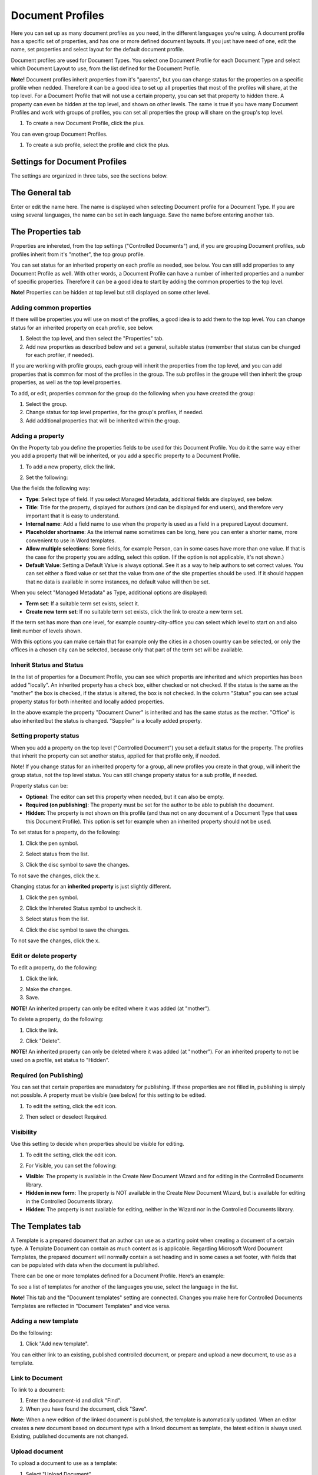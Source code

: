 Document Profiles
===========================

Here you can set up as many document profiles as you need, in the different languages you're using. A document profile has a specific set of properties, and has one or more defined document layouts. If you just have need of one, edit the name, set properties and select layout for the default document profile.  

Document profiles are used for Document Types. You select one Document Profile for each Document Type and select which Document Layout to use, from the list defined for the Document Profile.

**Note!**
Document profiles inherit properties from it's "parents", but you can change status for the properties on a specific profile when nedded. Therefore it can be a good idea to set up all properties that most of the profiles will share, at the top level. For a Document Profile that will not use a certain property, you can set that property to hidden there. A property can even be hidden at the top level, and shown on other levels. The same is true if you have many Document Profiles and work with groups of profiles, you can set all properties the group will share on the group's top level.

1. To create a new Document Profile, click the plus.
 
.. image:: document-profiles.png

You can even group Document Profiles.

.. image:: document-profiles-2_border.png

1. To create a sub profile, select the profile and click the plus.

Settings for Document Profiles
*******************************
The settings are organized in three tabs, see the sections below.

The General tab
****************
Enter or edit the name here. The name is displayed when selecting Document profile for a Document Type. If you are using several languages, the name can be set in each language. Save the name before entering another tab.

.. image:: general-tab-new2.png

The Properties tab
*******************
Properties are inhereted, from the top settings ("Controlled Documents") and, if you are grouping Document profiles, sub profiles inherit from it's "mother", the top group profile.

You can set status for an inherited property on each profile as needed, see below. You can still add properties to any Document Profile as well. With other words, a Document Profile can have a number of inherited properties and a number of specific properties. Therefore it can be a good idea to start by adding the common properties to the top level.

**Note!** Properties can be hidden at top level but still displayed on some other level.

Adding common properties
--------------------------
If there will be properties you will use on most of the profiles, a good idea is to add them to the top level. You can change status for an inherited property on ecah profile, see below.

1. Select the top level, and then select the "Properties" tab.
2. Add new properties as described below and set a general, suitable status (remember that status can be changed for each profiler, if needed).

If you are working with profile groups, each group will inherit the properties from the top level, and you can add properties that is common for most of the profiles in the group. The sub profiles in the groupe will then inherit the group properties, as well as the top level properties.

To add, or edit, properties common for the group do the following when you have created the group:

1. Select the group.
2. Change status for top level properties, for the group's profiles, if needed.
3. Add additional properties that will be inherited within the group.

Adding a property
------------------
On the Property tab you define the properties fields to be used for this Document Profile. You do it the same way either you add a property that will be inherited, or you add a specific property to a Document Profile.

1. To add a new property, click the link.

.. image:: add-new-property-new.png
 
2. Set the following:

.. image:: add-property-settings-new.png
 
Use the fields the following way:

+ **Type**: Select type of field. If you select Managed Metadata, additional fields are displayed, see below.
+ **Title**: Title for the property, displayed for authors (and can be displayed for end users), and therefore very important that it is easy to understand. 
+ **Internal name**: Add a field name to use when the property is used as a field in a prepared Layout document. 
+ **Placeholder shortname**: As the internal name sometimes can be long, here you can enter a shorter name, more convenient to use in Word templates.
+ **Allow multiple selections**: Some fields, for example Person, can in some cases have more than one value. If that is the case for the property you are adding, select this option. (If the option is not applicable, it's not shown.)
+ **Default Value**: Setting a Default Value is always optional. See it as a way to help authors to set correct values. You can set either a fixed value or set that the value from one of the site properties should be used. If it should happen that no data is available in some instances, no default value will then be set.

When you select "Managed Metadata" as Type, additional options are displayed:
 
.. image:: add-property-settings-metadata-new.png

+ **Term set**: If a suitable term set exists, select it.
+ **Create new term set**: If no suitable term set exists, click the link to create a new term set.

If the term set has more than one level, for example country-city-office you can select which level to start on and also limit number of levels shown.

.. image:: proptype-metadata_levels.png

With this options you can make certain that for example only the cities in a chosen country can be selected, or only the offices in a chosen city can be selected, because only that part of the term set will be available.

Inherit Status and Status
--------------------------
In the list of properties for a Document Profile, you can see which propertis are inherited and which properties has been added "locally". An inherited property has a check box, either checked or not checked. If the status is the same as the "mother" the box is checked, if the status is altered, the box is not checked. In the column "Status" you can see actual property status for both inherited and locally added properties.

.. image:: property-status.png

In the above example the property "Document Owner" is inherited and has the same status as the mother. "Office" is also inherited but the status is changed. "Supplier" is a locally added property.

Setting property status
------------------------
When you add a property on the top level ("Controlled Document") you set a default status for the property. The profiles that inherit the property can set another status, applied for that profile only, if needed.

Note! If you change status for an inherited property for a group, all new profiles you create in that group, will inherit the group status, not the top level status. You can still change property status for a sub profile, if needed.

Property status can be:

+ **Optional**: The editor can set this property when needed, but it can also be empty.
+ **Required (on publishing)**: The property must be set for the author to be able to publish the document.
+ **Hidden**: The property is not shown on this profile (and thus not on any document of a Document Type that uses this Document Profile). This option is set for example when an inherited property should not be used.

To set status for a property, do the following:

1. Click the pen symbol.

.. image:: select-status-1.png

2. Select status from the list.

.. image:: select-status-2.png

3. Click the disc symbol to save the changes.

.. image:: select-status-3.png

To not save the changes, click the x.

Changing status for an **inherited property** is just slightly different.

1. Click the pen symbol.

.. image:: inherited-status-1.png

2. Click the Inhereted Status symbol to uncheck it.

.. image:: inherited-status-2.png

3. Select status from the list.

.. image:: inherited-status-3.png

4. Click the disc symbol to save the changes.

.. image:: inherited-status-4.png

To not save the changes, click the x.

Edit or delete property
-------------------------
To edit a property, do the following:

1. Click the link.

.. image:: edit-propety.png

2. Make the changes.
3. Save.

**NOTE!** An inherited property can only be edited where it was added (at "mother").

To delete a property, do the following:

1. Click the link.

.. image:: delete-property-1.png

2. Click "Delete".

.. image:: delete-property-2.png

**NOTE!** An inherited property can only be deleted where it was added (at "mother"). For an inherited property to not be used on a profile, set status to "Hidden".

Required (on Publishing)
---------------------------
You can set that certain properties are manadatory for publishing. If these properties are not filled in, publishing is simply not possible. A property must be visible (see below) for this setting to be edited. 

1. To edit the setting, click the edit icon.

.. image:: document-profiles-edit-icon.png

2. Then select or deselect Required.

.. image:: document-profiles-edit-icon-required.png

Visibility
------------
Use this setting to decide when properties should be visible for editing.

1. To edit the setting, click the edit icon.

.. image:: document-profiles-edit-icon.png

2. For Visible, you can set the following:

.. image:: document-profiles-edit-icon-visible.png

+ **Visible**: The property is available in the Create New Document Wizard and for editing in the Controlled Documents library.
+ **Hidden in new form**: The property is NOT available in the Create New Document Wizard, but is available for editing in the Controlled Documents library.
+ **Hidden**: The property is not available for editing, neither in the Wizard nor in the Controlled Documents library.

The Templates tab
*******************
A Template is a prepared document that an author can use as a starting point when creating a document of a certain type. A Template Document can contain as much content as is applicable. Regarding Microsoft Word Document Templates, the prepared document will normally contain a set heading and in some cases a set footer, with fields that can be populated with data when the document is published. 

There can be one or more templates defined for a Document Profile. Here’s an example:

.. image:: templates-tab.png

To see a list of templates for another of the languages you use, select the language in the list.

**Note!** This tab and the "Document templates" setting are connected. Changes you make here for Controlled Documents Templates are reflected in "Document Templates" and vice versa.

Adding a new template
--------------------------
Do the following:

1. Click "Add new template".

.. image:: add-new-template.png

You can either link to an existing, published controlled document, or prepare and upload a new document, to use as a template.

Link to Document
-----------------
To link to a document:

1. Enter the document-id and click "Find".
2. When you have found the document, click "Save".

**Note:** When a new edition of the linked document is published, the template is automatically updated. When an editor creates a new document based on document type with a linked document as template, the latest edition is always used. Existing, published documents are not changed.

Upload document
---------------
To upload a document to use as a template:

1. Select "Upload Document".
2. Set a name. This name is displayed for the author, so make sure it’s really understandable.
3. Click "Browse"  to find the document on your computer and select it.

.. image:: add-new-template-browse.png

4. Click "Save".

Editing and removing templates
-------------------------------
To edit or remove a template, use the icons:

.. image:: adding-template.png 

**Tip!**
When editing a template you can “update” by uploading another, updated file, but still use the same template name.

.. image:: edit-template-browse.png



